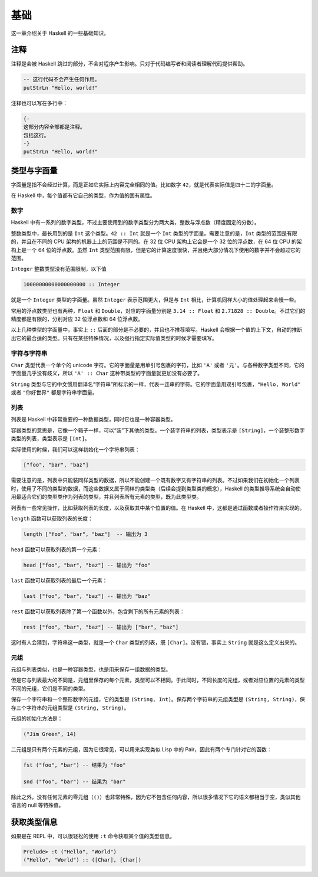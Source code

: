 ####
基础
####

这一章介绍关于 Haskell 的一些基础知识。

****
注释
****

注释是会被 Haskell 跳过的部分，不会对程序产生影响。只对于代码编写者和阅读者理解代码提供帮助。

.. code:: haskell

   -- 这行代码不会产生任何作用。
   putStrLn "Hello, world!"

注释也可以写在多行中：

.. code:: haskell

   {-
   这部分内容全部都是注释。
   包括这行。
   -}
   putStrLn "Hello, world!"

************
类型与字面量
************

字面量是指不会经过计算，而是正如它实际上内容完全相同的值。比如数字 ``42``，就是代表实际值是四十二的字面量。

在 Haskell 中，每个值都有它自己的类型，作为值的固有属性。

数字
====

Haskell 中有一系列的数字类型，不过主要使用到的数字类型分为两大类，整数与浮点数（精度固定的分数）。

整数类型中，最长用到的是 ``Int`` 这个类型。``42 :: Int`` 就是一个 ``Int`` 类型的字面量。需要注意的是，``Int`` 类型的范围是有限的，并且在不同的 CPU 架构的机器上上的范围是不同的。在 32 位 CPU 架构上它会是一个 32 位的浮点数，在 64 位 CPU 的架构上是一个 64 位的浮点数。虽然 ``Int`` 类型范围有限，但是它的计算速度很快，并且绝大部分情况下使用的数字并不会超过它的范围。

``Integer`` 整数类型没有范围限制，以下值

.. code:: haskell

   10000000000000000000 :: Integer

就是一个 ``Integer`` 类型的字面量。虽然 ``Integer`` 表示范围更大，但是与 ``Int`` 相比，计算机同样大小的值处理起来会慢一些。

常用的浮点数类型也有两种，``Float`` 和 ``Double``，对应的字面量分别是 ``3.14 :: Float`` 和 ``2.71828 :: Double``。不过它们的精度都是有限的，分别对应 32 位浮点数和 64 位浮点数。

以上几种类型的字面量中，事实上 ``::`` 后面的部分是不必要的，并且也不推荐填写。Haskell 会根据一个值的上下文，自动的推断出它的最合适的类型。只有在某些特殊情况，以及强行指定实际值类型的时候才需要填写。

字符与字符串
============

``Char`` 类型代表一个单个的 unicode 字符。它的字面量是用单引号包裹的字符，比如 ``'A'`` 或者 ``'元'``。与各种数字类型不同，它的字面量几乎没有歧义，所以 ``'A' :: Char`` 这种带类型的字面量就更加没有必要了。

``String`` 类型与它的中文惯用翻译名“字符串”所标示的一样，代表一连串的字符。它的字面量用双引号包裹，``"Hello, World"`` 或者 ``"你好世界"`` 都是字符串字面量。

列表
====

列表是 Haskell 中非常重要的一种数据类型，同时它也是一种容器类型。

容器类型的意思是，它像一个箱子一样，可以“装”下其他的类型。一个装字符串的列表，类型表示是 ``[String]``，一个装整形数字类型的列表，类型表示是 ``[Int]``。

实际使用的时候，我们可以这样初始化一个字符串列表：

.. code:: haskell

   ["foo", "bar", "baz"]

需要注意的是，列表中只能装同样类型的数据，所以不能创建一个既有数字又有字符串的列表。不过如果我们在初始化一个列表时，使用了不同的类型的数据，而这些数据又属于同样的类型类（后续会提到类型类的概念），Haskell 的类型推导系统会自动使用最适合它们的类型类作为列表的类型，并且列表所有元素的类型，既为此类型类。

列表有一些常见操作，比如获取列表的长度，以及获取其中某个位置的值。在 Haskell 中，这都是通过函数或者操作符来实现的。

``length`` 函数可以获取列表的长度：

.. code:: haskell

   length ["foo", "bar", "baz"]  -- 输出为 3

``head`` 函数可以获取列表的第一个元素：

.. code:: haskell

   head ["foo", "bar", "baz"] -- 输出为 "foo"

``last`` 函数可以获取列表的最后一个元素：

.. code:: haskell

   last ["foo", "bar", "baz"] -- 输出为 "baz"

``rest`` 函数可以获取列表除了第一个函数以外，包含剩下的所有元素的列表：

.. code:: haskell

   rest ["foo", "bar", "baz"] -- 输出为 ["bar", "baz"]

这时有人会猜到，字符串这一类型，就是一个 ``Char`` 类型的列表，既 ``[Char]``。没有错，事实上 ``String`` 就是这么定义出来的。

元组
====

元组与列表类似，也是一种容器类型，也是用来保存一组数据的类型。

但是它与列表最大的不同是，元组里保存的每个元素，类型可以不相同。于此同时，不同长度的元组，或者对应位置的元素的类型不同的元组，它们是不同的类型。

保存一个字符串和一个整形数字的元组，它的类型是 ``(String, Int)``。保存两个字符串的元组类型是 ``(String, String)``，保存三个字符串的元组类型是 ``(String, String)``。

元组的初始化方法是：

.. code:: haskell

   ("Jim Green", 14)

二元组是只有两个元素的元组，因为它很常见，可以用来实现类似 Lisp 中的 Pair，因此有两个专门针对它的函数：

.. code:: haskell

   fst ("foo", "bar") -- 结果为 "foo"

   snd ("foo", "bar") -- 结果为 "bar"

除此之外，没有任何元素的零元组（``()``）也非常特殊，因为它不包含任何内容，所以很多情况下它的语义都相当于空，类似其他语言的 null 等特殊值。

************
获取类型信息
************

如果是在 REPL 中，可以很轻松的使用 ``:t`` 命令获取某个值的类型信息。

.. code:: 

   Prelude> :t ("Hello", "World")
   ("Hello", "World") :: ([Char], [Char])  

